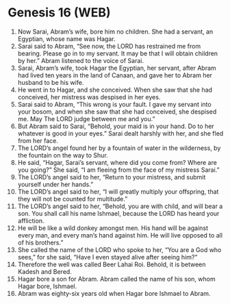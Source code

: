 * Genesis 16 (WEB)
:PROPERTIES:
:ID: WEB/01-GEN16
:END:

1. Now Sarai, Abram’s wife, bore him no children. She had a servant, an Egyptian, whose name was Hagar.
2. Sarai said to Abram, “See now, the LORD has restrained me from bearing. Please go in to my servant. It may be that I will obtain children by her.” Abram listened to the voice of Sarai.
3. Sarai, Abram’s wife, took Hagar the Egyptian, her servant, after Abram had lived ten years in the land of Canaan, and gave her to Abram her husband to be his wife.
4. He went in to Hagar, and she conceived. When she saw that she had conceived, her mistress was despised in her eyes.
5. Sarai said to Abram, “This wrong is your fault. I gave my servant into your bosom, and when she saw that she had conceived, she despised me. May The LORD judge between me and you.”
6. But Abram said to Sarai, “Behold, your maid is in your hand. Do to her whatever is good in your eyes.” Sarai dealt harshly with her, and she fled from her face.
7. The LORD’s angel found her by a fountain of water in the wilderness, by the fountain on the way to Shur.
8. He said, “Hagar, Sarai’s servant, where did you come from? Where are you going?” She said, “I am fleeing from the face of my mistress Sarai.”
9. The LORD’s angel said to her, “Return to your mistress, and submit yourself under her hands.”
10. The LORD’s angel said to her, “I will greatly multiply your offspring, that they will not be counted for multitude.”
11. The LORD’s angel said to her, “Behold, you are with child, and will bear a son. You shall call his name Ishmael, because the LORD has heard your affliction.
12. He will be like a wild donkey amongst men. His hand will be against every man, and every man’s hand against him. He will live opposed to all of his brothers.”
13. She called the name of the LORD who spoke to her, “You are a God who sees,” for she said, “Have I even stayed alive after seeing him?”
14. Therefore the well was called Beer Lahai Roi. Behold, it is between Kadesh and Bered.
15. Hagar bore a son for Abram. Abram called the name of his son, whom Hagar bore, Ishmael.
16. Abram was eighty-six years old when Hagar bore Ishmael to Abram.
